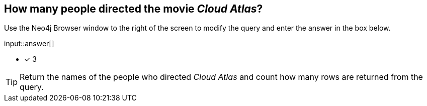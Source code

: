 :type: freetext

[.question.freetext]
== How many people directed the movie _Cloud Atlas_?

Use the Neo4j Browser window to the right of the screen to modify the query and enter the answer in the box below.

// Answer:

input::answer[]

* [x] 3

// Once you have entered the answer, click the **Check Answer** button below to continue.

[TIP]
====
Return the names of the people who directed _Cloud Atlas_ and count how many rows are returned from the query.
====